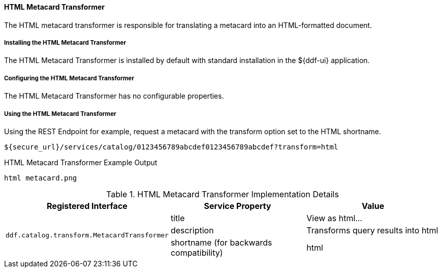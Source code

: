 
==== HTML Metacard Transformer

The HTML metacard transformer is responsible for translating a metacard into an HTML-formatted document.

===== Installing the HTML Metacard Transformer

The HTML Metacard Transformer is installed by default with standard installation in the ${ddf-ui} application.

===== Configuring the HTML Metacard Transformer

The HTML Metacard Transformer has no configurable properties.

===== Using the HTML Metacard Transformer

Using the REST Endpoint for example, request a metacard with the transform option set to the HTML shortname.
----
${secure_url}/services/catalog/0123456789abcdef0123456789abcdef?transform=html
----

.HTML Metacard Transformer Example Output
----
html metacard.png
----

.HTML Metacard Transformer Implementation Details
[cols="3*" options="header"]
|===
|Registered Interface
|Service Property
|Value

1.3+^|`ddf.catalog.transform.MetacardTransformer`
|title
|View as html...
|description
|Transforms query results into html
|shortname (for backwards compatibility)
|html

|===
